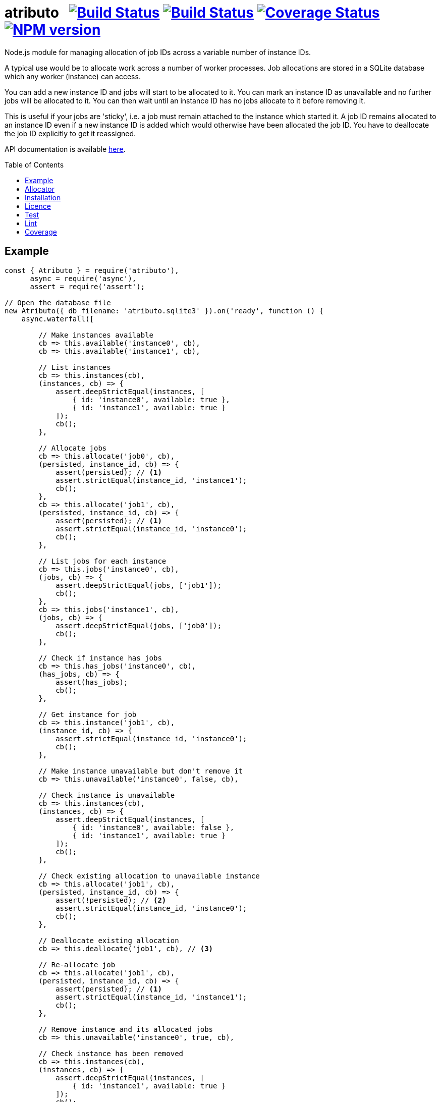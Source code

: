 = atributo{nbsp}{nbsp}{nbsp}image:https://circleci.com/gh/davedoesdev/atributo.svg?style=svg[Build Status,link=https://circleci.com/gh/davedoesdev/atributo] image:https://ci.appveyor.com/api/projects/status/pu8lp7rsjxswy9t0?svg=true[Build Status,link=https://ci.appveyor.com/project/davedoesdev/atributo] image:https://coveralls.io/repos/github/davedoesdev/atributo/badge.svg[Coverage Status,link=https://coveralls.io/github/davedoesdev/atributo] image:https://img.shields.io/npm/v/atributo.svg[NPM version,link=https://www.npmjs.com/package/atributo]
:prewrap!:
:toc:
:toclevels: 3
:toc-placement: preamble

Node.js module for managing allocation of job IDs across a variable number of
instance IDs.

A typical use would be to allocate work across a number of worker processes.
Job allocations are stored in a SQLite database which any worker (instance)
can access.

You can add a new instance ID and jobs will start to be allocated to it.
You can mark an instance ID as unavailable and no further jobs will be allocated
to it. You can then wait until an instance ID has no jobs allocate to it before
removing it.

This is useful if your jobs are 'sticky', i.e. a job must remain attached to the
instance which started it. A job ID remains allocated to an instance ID even if
a new instance ID is added which would otherwise have been allocated the job
ID. You have to deallocate the job ID explicitly to get it reassigned.

API documentation is available http://rawgit.davedoesdev.com/davedoesdev/atributo/master/docs/index.html[here].

== Example

[source,javascript]
----
const { Atributo } = require('atributo'),
      async = require('async'),
      assert = require('assert');

// Open the database file
new Atributo({ db_filename: 'atributo.sqlite3' }).on('ready', function () {
    async.waterfall([

        // Make instances available
        cb => this.available('instance0', cb),
        cb => this.available('instance1', cb),

        // List instances
        cb => this.instances(cb),
        (instances, cb) => {
            assert.deepStrictEqual(instances, [
                { id: 'instance0', available: true },
                { id: 'instance1', available: true }
            ]);
            cb();
        },

        // Allocate jobs
        cb => this.allocate('job0', cb),
        (persisted, instance_id, cb) => {
            assert(persisted); // <1>
            assert.strictEqual(instance_id, 'instance1');
            cb();
        },
        cb => this.allocate('job1', cb),
        (persisted, instance_id, cb) => {
            assert(persisted); // <1>
            assert.strictEqual(instance_id, 'instance0');
            cb();
        },

        // List jobs for each instance
        cb => this.jobs('instance0', cb),
        (jobs, cb) => {
            assert.deepStrictEqual(jobs, ['job1']);
            cb();
        },
        cb => this.jobs('instance1', cb),
        (jobs, cb) => {
            assert.deepStrictEqual(jobs, ['job0']);
            cb();
        },

        // Check if instance has jobs
        cb => this.has_jobs('instance0', cb),
        (has_jobs, cb) => {
            assert(has_jobs);
            cb();
        },

        // Get instance for job
        cb => this.instance('job1', cb),
        (instance_id, cb) => {
            assert.strictEqual(instance_id, 'instance0');
            cb();
        },

        // Make instance unavailable but don't remove it
        cb => this.unavailable('instance0', false, cb),

        // Check instance is unavailable
        cb => this.instances(cb),
        (instances, cb) => {
            assert.deepStrictEqual(instances, [
                { id: 'instance0', available: false },
                { id: 'instance1', available: true }
            ]);
            cb();
        },

        // Check existing allocation to unavailable instance
        cb => this.allocate('job1', cb),
        (persisted, instance_id, cb) => {
            assert(!persisted); // <2> 
            assert.strictEqual(instance_id, 'instance0');
            cb();
        },

        // Deallocate existing allocation
        cb => this.deallocate('job1', cb), // <3>

        // Re-allocate job
        cb => this.allocate('job1', cb),
        (persisted, instance_id, cb) => {
            assert(persisted); // <1>
            assert.strictEqual(instance_id, 'instance1');
            cb();
        },

        // Remove instance and its allocated jobs
        cb => this.unavailable('instance0', true, cb),

        // Check instance has been removed
        cb => this.instances(cb),
        (instances, cb) => {
            assert.deepStrictEqual(instances, [
                { id: 'instance1', available: true }
            ]);
            cb();
        },

        // Close database
        cb => this.close(cb)

    ], assert.ifError);
});
----
<1> This is a new allocation persisted to the database in this call.
<2> This is an allocation which already existed in the database before the
    instance was made unavailable.
<3> The allocation is removed from the database.

== Allocator

The default algorithm for allocating a job to an instance is to hash the job ID,
treat the resulting digest as a 32 bit integer and use that as an index into
the list of available instances.

You can change the default algorithm by overriding the https://rawgit-gjgjyaqiln.now.sh/davedoesdev/atributo/master/docs/index.html#atributo_allocate[`_allocate`] method.

Here's an example which knows the ID of the instance on which it's running and
only persists an allocation to the database if it's for that instance.

Since `_allocate` is only called when the allocation doesn't already exist in
the database, if you call https://rawgit-gjgjyaqiln.now.sh/davedoesdev/atributo/master/docs/index.html#atributoallocate[`allocate`] for each job on every
instance, this example can start a job on its instance when first allocated.

[source,javascript]
----
const { Atributo } = require('atributo'),
      async = require('async'),
      assert = require('assert');

class ExampleAtributo extends Atributo
{
    available(instance_id, cb) {
        // Remember out instance ID
        this._instance_id = instance_id;
        super.available(instance_id, cb);
    }

    allocate(job_id, cb) {
        super.allocate(job_id, (err, persisted, instance_id) => {
            if (persisted) {
                // first allocation on our instance so start job
            }
            cb(err, persisted, instance_id);
        });
    }

    _allocate(job_id, instance_ids, cb) {
        super._allocate(job_id, instance_ids, (err, persist, instance_id) => {
            if (instance_id !== this._instance_id) {
                // Don't persist if not our instance
                persist = false;                
            }
            cb(err, persist, instance_id);
        });
    }
}

async.times(2, (i, cb) => {
    new ExampleAtributo({
        db_filename: 'atributo.sqlite3',
        instance_id: `instance${i}`
    }).on('ready', function () {
        cb(null, this);
    });
}, (err, [ao0, ao1]) => {
    assert.ifError(err);
    async.waterfall([

        // Make instances available
        cb => ao0.available('instance0', cb),
        cb => ao1.available('instance1', cb),

        // List instances on both Atributos
        cb => ao0.instances(cb),
        (instances, cb) => {
            assert.deepStrictEqual(instances, [
                { id: 'instance0', available: true },
                { id: 'instance1', available: true }
            ]);
            cb();
        },
        cb => ao1.instances(cb),
        (instances, cb) => {
            assert.deepStrictEqual(instances, [
                { id: 'instance0', available: true },
                { id: 'instance1', available: true }
            ]);
            cb();
        },

        // Job allocated on instance0 to instance1 should not be persisted
        cb => ao0.allocate('job0', cb),
        (persisted, instance_id, cb) => {
            assert(!persisted);
            assert.strictEqual(instance_id, 'instance1');
            cb();
        },
        cb => ao1.jobs('instance1', cb),
        (jobs, cb) => {
            assert.deepStrictEqual(jobs, []);
            cb();
        },

        // Job allocated on instance1 to instance1 should be persisted
        cb => ao1.allocate('job0', cb),
        (persisted, instance_id, cb) => {
            assert(persisted);
            assert.strictEqual(instance_id, 'instance1');
            cb();
        },
        cb => ao1.jobs('instance1', cb),
        (jobs, cb) => {
            assert.deepStrictEqual(jobs, ['job0']);
            cb();
        },

        // Job allocated on instance1 to instance0 should not be persisted
        cb => ao1.allocate('job1', cb),
        (persisted, instance_id, cb) => {
            assert(!persisted);
            assert.strictEqual(instance_id, 'instance0');
            cb();
        },
        cb => ao1.jobs('instance0', cb),
        (jobs, cb) => {
            assert.deepStrictEqual(jobs, []);
            cb();
        },

        // Job allocated on instance0 to instance0 should be persisted
        cb => ao0.allocate('job1', cb),
        (persisted, instance_id, cb) => {
            assert(persisted);
            assert.strictEqual(instance_id, 'instance0');
            cb();
        },
        cb => ao1.jobs('instance0', cb),
        (jobs, cb) => {
            assert.deepStrictEqual(jobs, ['job1']);
            cb();
        },

        // Jobs should only be persisted once
        cb => ao1.allocate('job0', cb),
        (persisted, instance_id, cb) => {
            assert(!persisted);
            assert.strictEqual(instance_id, 'instance1');
            cb();
        },
        cb => ao0.allocate('job1', cb),
        (persisted, instance_id, cb) => {
            assert(!persisted);
            assert.strictEqual(instance_id, 'instance0');
            cb();
        },

        // Close database
        cb => ao0.close(cb),
        cb => ao1.close(cb)

    ], assert.ifError);
});
----

== Installation

[source,bash]
----
npm install atributo
----

In the top-level directory you'll find a file called `atributo.empty.sqlite3`.
This contains an empty copy of the database `atributo` needs to store instance
availablity and job allocations.

You should use a _copy_ of this file in your application and pass its location
as `db_filename` when constructing https://rawgit-gjgjyaqiln.now.sh/davedoesdev/atributo/master/docs/index.html#atributo[`Atributo`] objects.

== Licence

link:LICENCE[MIT]

== Test

[source,bash]
----
grunt test
----

== Lint

[source,bash]
----
grunt lint
----

== Coverage

[source,bash]
----
grunt coverage
----

https://istanbul.js.org/[Istanbul] results are available
http://rawgit.davedoesdev.com/davedoesdev/atributo/master/coverage/lcov-report/index.html[here].

Coveralls page is https://coveralls.io/r/davedoesdev/atributo[here].
